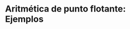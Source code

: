 #+AUTHOR: Adolfo De Unánue Tiscareño
#+EMAIL: adolfo.deunanue@itam.mx

* Aritmética de punto flotante: Ejemplos
